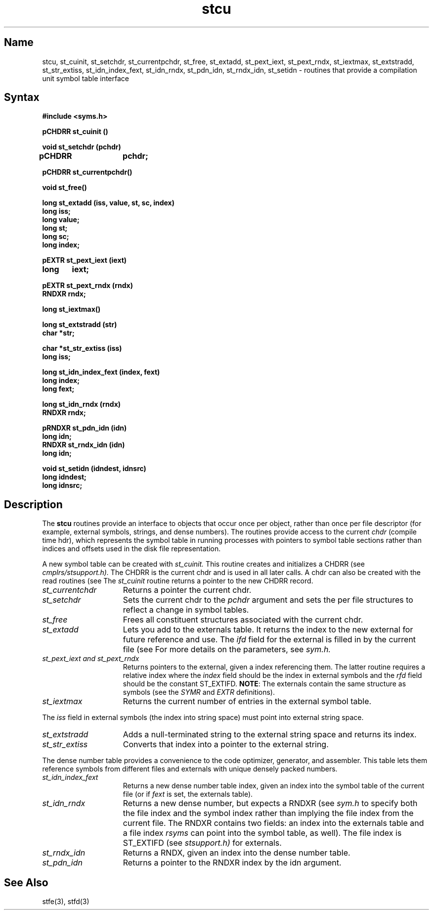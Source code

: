 .TH stcu 3 RISC
.SH Name
stcu, st_cuinit, st_setchdr, st_currentpchdr, st_free, st_extadd, st_pext_iext, st_pext_rndx, st_iextmax, st_extstradd, st_str_extiss, st_idn_index_fext, st_idn_rndx, st_pdn_idn, st_rndx_idn, st_setidn \- routines that provide a compilation unit symbol table interface
.SH Syntax
.nf
.B #include <syms.h>
.PP
.ft B
pCHDRR st_cuinit ()
.PP
.ft B
void st_setchdr (pchdr)
pCHDRR	pchdr;
.PP
.ft B
pCHDRR st_currentpchdr()
.PP
.ft B
void st_free()
.PP
.ft B
.PP
.ft B
long st_extadd (iss, value, st, sc, index)
long iss;
long value;
long st;
long sc;
long index;
.PP
.ft B
pEXTR st_pext_iext (iext)
long	iext;
.PP
.ft B
pEXTR st_pext_rndx (rndx)
RNDXR rndx;
.PP
.ft B
long st_iextmax()
.PP
.ft B
long st_extstradd (str)
char *str;
.PP
.ft B
char *st_str_extiss (iss)
long iss;
.PP
.ft B
long st_idn_index_fext (index, fext)
long index;
long fext;
.PP
.ft B
long st_idn_rndx (rndx)
RNDXR rndx;
.PP
.ft
pRNDXR st_pdn_idn (idn)
long idn;
.ft B
RNDXR st_rndx_idn (idn)
long idn;
.PP
.ft B
void st_setidn (idndest, idnsrc)
long idndest;
long idnsrc;
.fi
.ft R
.br
.SH Description
The
.B stcu
routines provide an interface to objects that occur once per 
object, rather than once per file descriptor (for example,
external symbols, strings, and dense numbers).
The routines provide access to the current
.I chdr
(compile time hdr), which represents the symbol table in running processes with
pointers to symbol table sections rather than indices and offsets used in
the disk file representation.
.PP
A new symbol table can be created with 
.I st_cuinit.
This routine creates and initializes a CHDRR (see 
.I cmplrs/stsupport.h).
The CHDRR is the current chdr and is used in all
later calls.  
.NT
A chdr can also be created with the read
routines (see 
.MS stio 3 ). 
The 
.I st_cuinit
routine returns a pointer to the new CHDRR record.
.NE
.TP 15
.I st_currentchdr
Returns a pointer the current chdr.
.TP 15
.I st_setchdr
Sets the current chdr to the
.I pchdr
argument and sets the per file structures to reflect a change in
symbol tables.
.TP 15
.I st_free
Frees all constituent structures associated with the
current chdr.
.TP 15
.I st_extadd
Lets you add to the externals table. It returns the index to
the new external for future reference and use. The
.I ifd
field for the external is filled in by the current file (see 
.MS stfd 3 ).
For more details on the parameters, 
see 
.I sym.h.
.TP 15
.I st_pext_iext and st_pext_rndx
Returns pointers to the external, given a index referencing them. The
latter routine requires a relative index where the 
.I index
field should be the index in external symbols and the
.I rfd
field should be the constant ST_EXTIFD. \fBNOTE\fR:
The externals contain the same structure as symbols (see the
.I SYMR
and
.I EXTR
definitions).
.TP 15
.I st_iextmax
Returns the current number of entries in the external symbol table.
.PP
.PP
The 
.I iss 
field in external symbols (the index into string space) must
point into external string space.
.TP 15
.I st_extstradd
Adds a null-terminated string to the external string space and returns
its index.
.TP 15
.I st_str_extiss
Converts that index into a pointer to the external string.
.PP
.PP
The dense number table provides a convenience to the code optimizer,
generator, and assembler. This table lets them reference symbols from
different files and externals with unique densely packed numbers.
.TP 15
.I st_idn_index_fext
Returns a new dense number table index, given an index into the symbol
table of the current file (or if 
.I fext
is set, the externals table).
.TP 15
.I st_idn_rndx
Returns a new dense number, but expects a RNDXR (see 
.I sym.h
to specify
both the file index and the symbol index rather than implying the file
index from the current file.
The
RNDXR contains two fields: an index into the externals table and a file 
index 
.I rsyms 
can point into the symbol table, as well). The file
index is ST_EXTIFD (see 
.I stsupport.h) 
for externals.
.TP 15
.I st_rndx_idn
Returns a RNDX, given an index into the dense number table.
.TP 15
.I st_pdn_idn
Returns a pointer to the RNDXR index by the idn argument.
.SH See Also
stfe(3), stfd(3)
